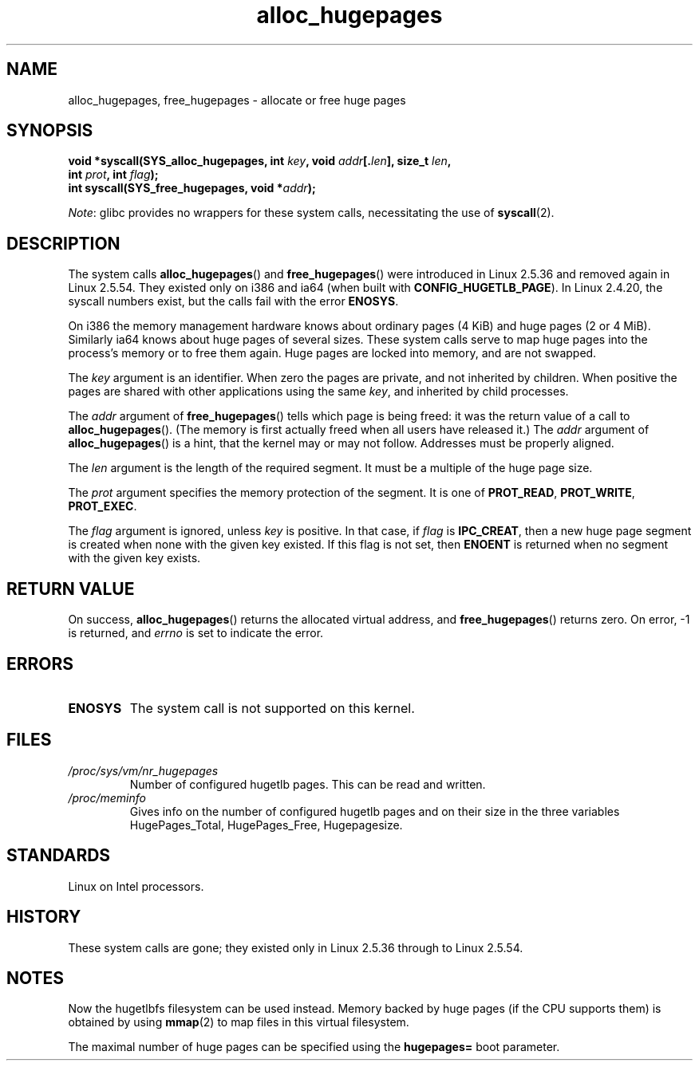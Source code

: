 .\" Copyright 2003 Andries E. Brouwer (aeb@cwi.nl)
.\"
.\" SPDX-License-Identifier: Linux-man-pages-copyleft
.\"
.TH alloc_hugepages 2 2024-05-02 "Linux man-pages 6.9.1"
.SH NAME
alloc_hugepages, free_hugepages \- allocate or free huge pages
.SH SYNOPSIS
.nf
.BI "void *syscall(SYS_alloc_hugepages, int " key ", void " addr [. len "], \
size_t " len ,
.BI "              int " prot ", int " flag );
.\" asmlinkage unsigned long sys_alloc_hugepages(int key, unsigned long addr,
.\" unsigned long len, int prot, int flag);
.BI "int syscall(SYS_free_hugepages, void *" addr );
.\" asmlinkage int sys_free_hugepages(unsigned long addr);
.fi
.P
.IR Note :
glibc provides no wrappers for these system calls,
necessitating the use of
.BR syscall (2).
.SH DESCRIPTION
The system calls
.BR alloc_hugepages ()
and
.BR free_hugepages ()
were introduced in Linux 2.5.36 and removed again in Linux 2.5.54.
They existed only on i386 and ia64 (when built with
.BR CONFIG_HUGETLB_PAGE ).
In Linux 2.4.20, the syscall numbers exist,
but the calls fail with the error
.BR ENOSYS .
.P
On i386 the memory management hardware knows about ordinary pages (4\ KiB)
and huge pages (2 or 4\ MiB).
Similarly ia64 knows about huge pages of
several sizes.
These system calls serve to map huge pages into the
process's memory or to free them again.
Huge pages are locked into memory, and are not swapped.
.P
The
.I key
argument is an identifier.
When zero the pages are private, and
not inherited by children.
When positive the pages are shared with other applications using the same
.IR key ,
and inherited by child processes.
.P
The
.I addr
argument of
.BR free_hugepages ()
tells which page is being freed: it was the return value of a
call to
.BR alloc_hugepages ().
(The memory is first actually freed when all users have released it.)
The
.I addr
argument of
.BR alloc_hugepages ()
is a hint, that the kernel may or may not follow.
Addresses must be properly aligned.
.P
The
.I len
argument is the length of the required segment.
It must be a multiple of the huge page size.
.P
The
.I prot
argument specifies the memory protection of the segment.
It is one of
.BR PROT_READ ,
.BR PROT_WRITE ,
.BR PROT_EXEC .
.P
The
.I flag
argument is ignored, unless
.I key
is positive.
In that case, if
.I flag
is
.BR IPC_CREAT ,
then a new huge page segment is created when none
with the given key existed.
If this flag is not set, then
.B ENOENT
is returned when no segment with the given key exists.
.SH RETURN VALUE
On success,
.BR alloc_hugepages ()
returns the allocated virtual address, and
.BR free_hugepages ()
returns zero.
On error, \-1 is returned, and
.I errno
is set to indicate the error.
.SH ERRORS
.TP
.B ENOSYS
The system call is not supported on this kernel.
.SH FILES
.TP
.I /proc/sys/vm/nr_hugepages
Number of configured hugetlb pages.
This can be read and written.
.TP
.I /proc/meminfo
Gives info on the number of configured hugetlb pages and on their size
in the three variables HugePages_Total, HugePages_Free, Hugepagesize.
.SH STANDARDS
Linux on Intel processors.
.SH HISTORY
These system calls are gone;
they existed only in Linux 2.5.36 through to Linux 2.5.54.
.SH NOTES
Now the hugetlbfs filesystem can be used instead.
Memory backed by huge pages (if the CPU supports them) is obtained by
using
.BR mmap (2)
to map files in this virtual filesystem.
.P
The maximal number of huge pages can be specified using the
.B hugepages=
boot parameter.
.\".P
.\" requires CONFIG_HUGETLB_PAGE (under "Processor type and features")
.\" and CONFIG_HUGETLBFS (under "Filesystems").
.\" mount \-t hugetlbfs hugetlbfs /huge
.\" SHM_HUGETLB
